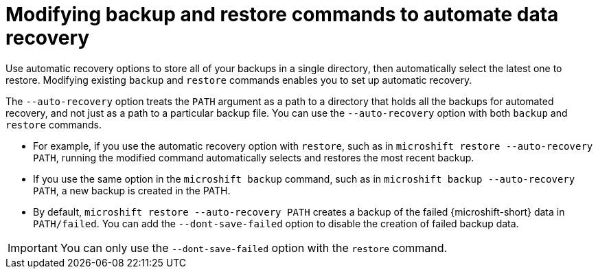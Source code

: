 // Module included in the following assemblies:
//
// * microshift/microshift_backup_and_restore/microshift-auto-recover-manual-backup.adoc

:_mod-docs-content-type: CONCEPT
[id="microshift-auto-recovery-manual-backups_{context}"]
= Modifying backup and restore commands to automate data recovery

Use automatic recovery options to store all of your backups in a single directory, then automatically select the latest one to restore. Modifying existing `backup` and `restore` commands enables you to set up automatic recovery.

The `--auto-recovery` option treats the `PATH` argument as a path to a directory that holds all the backups for automated recovery, and not just as a path to a particular backup file. You can use the `--auto-recovery` option with both `backup` and `restore` commands.

* For example, if you use the automatic recovery option with `restore`, such as in `microshift restore --auto-recovery PATH`, running the modified command automatically selects and restores the most recent backup.

* If you use the same option in the `microshift backup` command, such as in `microshift backup --auto-recovery PATH`, a new backup is created in the PATH.

* By default, `microshift restore --auto-recovery PATH` creates a backup of the failed {microshift-short} data in `PATH/failed`. You can add the `--dont-save-failed` option to disable the creation of failed backup data.

[IMPORTANT]
====
You can only use the `--dont-save-failed` option with the `restore` command.
====
